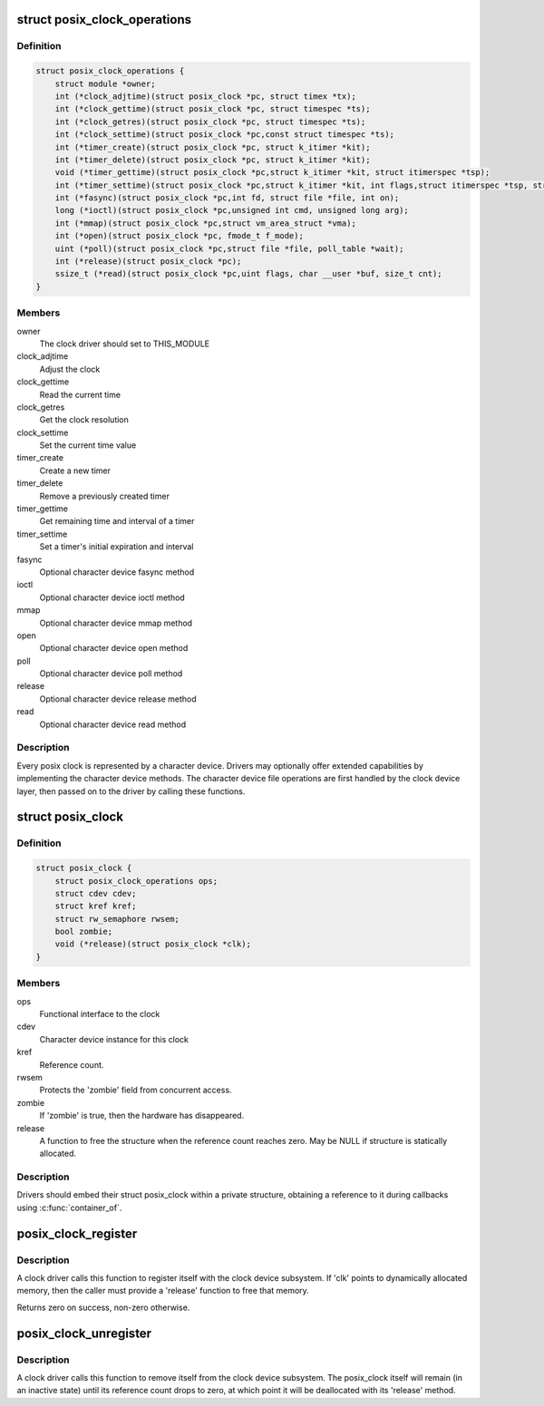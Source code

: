 .. -*- coding: utf-8; mode: rst -*-
.. src-file: include/linux/posix-clock.h

.. _`posix_clock_operations`:

struct posix_clock_operations
=============================

.. c:type:: struct posix_clock_operations

    functional interface to the clock

.. _`posix_clock_operations.definition`:

Definition
----------

.. code-block:: c

    struct posix_clock_operations {
        struct module *owner;
        int (*clock_adjtime)(struct posix_clock *pc, struct timex *tx);
        int (*clock_gettime)(struct posix_clock *pc, struct timespec *ts);
        int (*clock_getres)(struct posix_clock *pc, struct timespec *ts);
        int (*clock_settime)(struct posix_clock *pc,const struct timespec *ts);
        int (*timer_create)(struct posix_clock *pc, struct k_itimer *kit);
        int (*timer_delete)(struct posix_clock *pc, struct k_itimer *kit);
        void (*timer_gettime)(struct posix_clock *pc,struct k_itimer *kit, struct itimerspec *tsp);
        int (*timer_settime)(struct posix_clock *pc,struct k_itimer *kit, int flags,struct itimerspec *tsp, struct itimerspec *old);
        int (*fasync)(struct posix_clock *pc,int fd, struct file *file, int on);
        long (*ioctl)(struct posix_clock *pc,unsigned int cmd, unsigned long arg);
        int (*mmap)(struct posix_clock *pc,struct vm_area_struct *vma);
        int (*open)(struct posix_clock *pc, fmode_t f_mode);
        uint (*poll)(struct posix_clock *pc,struct file *file, poll_table *wait);
        int (*release)(struct posix_clock *pc);
        ssize_t (*read)(struct posix_clock *pc,uint flags, char __user *buf, size_t cnt);
    }

.. _`posix_clock_operations.members`:

Members
-------

owner
    The clock driver should set to THIS_MODULE

clock_adjtime
    Adjust the clock

clock_gettime
    Read the current time

clock_getres
    Get the clock resolution

clock_settime
    Set the current time value

timer_create
    Create a new timer

timer_delete
    Remove a previously created timer

timer_gettime
    Get remaining time and interval of a timer

timer_settime
    Set a timer's initial expiration and interval

fasync
    Optional character device fasync method

ioctl
    Optional character device ioctl method

mmap
    Optional character device mmap method

open
    Optional character device open method

poll
    Optional character device poll method

release
    Optional character device release method

read
    Optional character device read method

.. _`posix_clock_operations.description`:

Description
-----------

Every posix clock is represented by a character device. Drivers may
optionally offer extended capabilities by implementing the
character device methods. The character device file operations are
first handled by the clock device layer, then passed on to the
driver by calling these functions.

.. _`posix_clock`:

struct posix_clock
==================

.. c:type:: struct posix_clock

    represents a dynamic posix clock

.. _`posix_clock.definition`:

Definition
----------

.. code-block:: c

    struct posix_clock {
        struct posix_clock_operations ops;
        struct cdev cdev;
        struct kref kref;
        struct rw_semaphore rwsem;
        bool zombie;
        void (*release)(struct posix_clock *clk);
    }

.. _`posix_clock.members`:

Members
-------

ops
    Functional interface to the clock

cdev
    Character device instance for this clock

kref
    Reference count.

rwsem
    Protects the 'zombie' field from concurrent access.

zombie
    If 'zombie' is true, then the hardware has disappeared.

release
    A function to free the structure when the reference count reaches
    zero. May be NULL if structure is statically allocated.

.. _`posix_clock.description`:

Description
-----------

Drivers should embed their struct posix_clock within a private
structure, obtaining a reference to it during callbacks using
\ :c:func:`container_of`\ .

.. _`posix_clock_register`:

posix_clock_register
====================

.. c:function:: int posix_clock_register(struct posix_clock *clk, dev_t devid)

    register a new clock

    :param struct posix_clock \*clk:
        Pointer to the clock. Caller must provide 'ops' and 'release'

    :param dev_t devid:
        Allocated device id

.. _`posix_clock_register.description`:

Description
-----------

A clock driver calls this function to register itself with the
clock device subsystem. If 'clk' points to dynamically allocated
memory, then the caller must provide a 'release' function to free
that memory.

Returns zero on success, non-zero otherwise.

.. _`posix_clock_unregister`:

posix_clock_unregister
======================

.. c:function:: void posix_clock_unregister(struct posix_clock *clk)

    unregister a clock

    :param struct posix_clock \*clk:
        Clock instance previously registered via \ :c:func:`posix_clock_register`\ 

.. _`posix_clock_unregister.description`:

Description
-----------

A clock driver calls this function to remove itself from the clock
device subsystem. The posix_clock itself will remain (in an
inactive state) until its reference count drops to zero, at which
point it will be deallocated with its 'release' method.

.. This file was automatic generated / don't edit.

